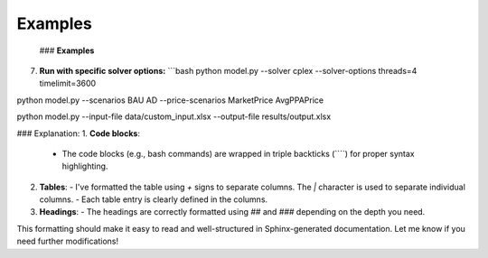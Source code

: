 .. _examples:

--------
Examples
--------
 ### **Examples**
7. **Run with specific solver options:**
   ```bash
   python model.py --solver cplex --solver-options threads=4 timelimit=3600

python model.py --scenarios BAU AD --price-scenarios MarketPrice AvgPPAPrice

python model.py --input-file data/custom_input.xlsx --output-file results/output.xlsx


### Explanation:
1. **Code blocks**:
   - The code blocks (e.g., bash commands) are wrapped in triple backticks (````) for proper syntax highlighting.
   
2. **Tables**:
   - I've formatted the table using `+` signs to separate columns. The `|` character is used to separate individual columns.
   - Each table entry is clearly defined in the columns.
   
3. **Headings**:
   - The headings are correctly formatted using `##` and `###` depending on the depth you need. 

This formatting should make it easy to read and well-structured in Sphinx-generated documentation. Let me know if you need further modifications!
